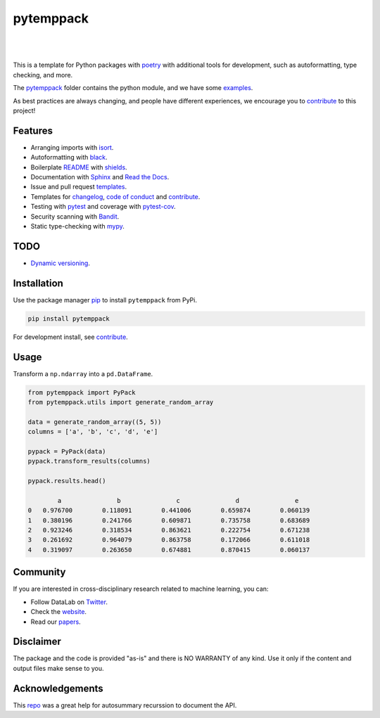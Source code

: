 .. |nbsp| unicode:: U+00A0 .. NO-BREAK SPACE

.. |pic1| image:: https://img.shields.io/badge/python-3.8%20%7C%203.9-blue
.. |pic2| image:: https://img.shields.io/github/license/mashape/apistatus.svg
.. |pic3| image:: https://img.shields.io/badge/code%20style-black-000000.svg
.. |pic4| image:: https://img.shields.io/badge/%20type_checker-mypy-%231674b1?style=flat
.. |pic5| image:: https://img.shields.io/badge/platform-windows%20%7C%20linux%20%7C%20macos-lightgrey
.. |pic6| image:: https://github.com/AndresAlgaba/pytemppack/actions/workflows/testing.yml/badge.svg
.. |pic7| image:: https://img.shields.io/readthedocs/pytemppack
.. |pic8| image:: https://img.shields.io/pypi/v/pytemppack

.. _pytemppack: https://github.com/AndresAlgaba/pytemppack/tree/main/pytemppack
.. _examples: https://github.com/AndresAlgaba/pytemppack/tree/main/examples
.. _contribute: https://github.com/AndresAlgaba/pytemppack/blob/main/CONTRIBUTING.rst

.. _poetry: https://python-poetry.org/docs/
.. _pip: https://mypy.readthedocs.io/en/stable/config_file.html#the-mypy-configuration-file

.. _bandit: https://bandit.readthedocs.io/en/latest/
.. _black: https://black.readthedocs.io/en/stable/index.html
.. _pytest: https://docs.pytest.org/en/stable/index.html
.. _pytest-cov: https://pytest-cov.readthedocs.io/en/stable/index.html
.. _mypy: https://mypy.readthedocs.io/en/stable/index.html
.. _shields: https://shields.io/
.. _README: https://www.makeareadme.com/
.. _Sphinx: https://www.sphinx-doc.org/en/master/
.. _Read the Docs: https://readthedocs.org/
.. _isort: https://pycqa.github.io/isort/index.html
.. _templates: https://docs.github.com/en/communities/using-templates-to-encourage-useful-issues-and-pull-requests/about-issue-and-pull-request-templates

.. _changelog: https://keepachangelog.com/en/1.0.0/
.. _code of conduct: https://www.contributor-covenant.org/version/1/4/code-of-conduct/

.. _Twitter: https://twitter.com/DataLabBE
.. _website: https://data.research.vub.be/
.. _papers: https://researchportal.vub.be/en/organisations/data-analytics-laboratory/publications/

.. _repo: https://github.com/JamesALeedham/Sphinx-Autosummary-Recursion

.. _Dynamic versioning: https://pypi.org/project/poetry-dynamic-versioning/


pytemppack
==========

|pic2| |nbsp| |pic5| |nbsp| |pic1| |nbsp| |pic8|

|pic6| |nbsp| |pic7| |nbsp| |pic3| |nbsp| |pic4|

This is a template for Python packages with `poetry`_ with additional tools for development, such as autoformatting, type checking, and more.

The `pytemppack`_ folder contains the python module, and we have some `examples`_.

As best practices are always changing, and people have different experiences, we encourage you to `contribute`_ to this project!


Features
--------

* Arranging imports with `isort`_.
* Autoformatting with `black`_.
* Boilerplate `README`_ with `shields`_.
* Documentation with `Sphinx`_ and `Read the Docs`_.
* Issue and pull request `templates`_.
* Templates for `changelog`_, `code of conduct`_ and `contribute`_.
* Testing with `pytest`_ and coverage with `pytest-cov`_.
* Security scanning with `Bandit`_.
* Static type-checking with `mypy`_.


TODO
----

* `Dynamic versioning`_.


Installation
------------

Use the package manager `pip`_ to install ``pytemppack`` from PyPi.

.. code-block:: bash

    pip install pytemppack

For development install, see `contribute`_.


Usage
-----

Transform a ``np.ndarray`` into a ``pd.DataFrame``.

.. code-block:: python

    from pytemppack import PyPack
    from pytemppack.utils import generate_random_array

    data = generate_random_array((5, 5))
    columns = ['a', 'b', 'c', 'd', 'e']

    pypack = PyPack(data)
    pypack.transform_results(columns)

    pypack.results.head()

            a	            b	            c	            d	            e
    0	0.976700	0.118091	0.441006	0.659874	0.060139
    1	0.380196	0.241766	0.609871	0.735758	0.683689
    2	0.923246	0.318534	0.863621	0.222754	0.671238
    3	0.261692	0.964079	0.863758	0.172066	0.611018
    4	0.319097	0.263650	0.674881	0.870415	0.060137


Community
---------

If you are interested in cross-disciplinary research related to machine learning, you can:

* Follow DataLab on `Twitter`_.
* Check the `website`_.
* Read our `papers`_.


Disclaimer
----------

The package and the code is provided "as-is" and there is NO WARRANTY of any kind. 
Use it only if the content and output files make sense to you.


Acknowledgements
----------------

This `repo`_ was a great help for autosummary recurssion to document the API.

